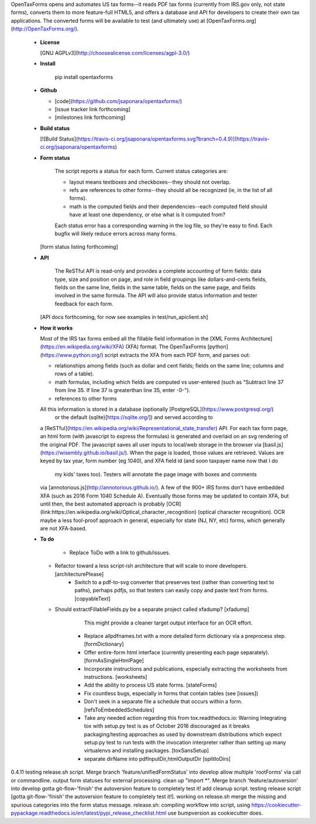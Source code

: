 OpenTaxForms opens and automates US tax forms--it reads PDF tax forms
(currently from IRS.gov only, not state forms),
converts them to more feature-full HTML5, 
and offers a database and API for developers to create their own tax applications.
The converted forms will be available to test (and ultimately use)
at [OpenTaxForms.org](http://OpenTaxForms.org/).

  - **License**

    [GNU AGPLv3](http://choosealicense.com/licenses/agpl-3.0/)

  - **Install**

	pip install opentaxforms

  - **Github**

    - [code](https://github.com/jsaponara/opentaxforms/)
    - [issue tracker link forthcoming]
    - [milestones link forthcoming]

  - **Build status**

    [![Build Status](https://travis-ci.org/jsaponara/opentaxforms.svg?branch=0.4.9)](https://travis-ci.org/jsaponara/opentaxforms)

  - **Form status**

	The script reports a status for each form.  Current status categories are:

	- layout means textboxes and checkboxes--they should not overlap.
	- refs are references to other forms--they should all be recognized (ie, in the list of all forms).
	- math is the computed fields and their dependencies--each computed field should have at least one dependency, or else what is it computed from?

	Each status error has a corresponding warning in the log file, so they're easy to find. Each bugfix will likely reduce errors across many forms.

    [form status listing forthcoming]

  - **API**

	The ReSTful API is read-only and provides a complete accounting of form fields:
	data type, size and position on page, and role in field groupings
	like dollars-and-cents fields, fields on the same line, fields in the same table,
	fields on the same page, and fields involved in the same formula.  The API will
	also provide status information and tester feedback for each form.

    [API docs forthcoming, for now see examples in test/run_apiclient.sh]

  - **How it works**

    Most of the IRS tax forms embed all the fillable field information in the
    [XML Forms Architecture](https://en.wikipedia.org/wiki/XFA) (XFA) format.
    The OpenTaxForms [python](https://www.python.org/) script extracts the XFA
    from each PDF form, and parses out:

    - relationships among fields (such as dollar and cent fields; fields on the same line; columns and rows of a table).
    - math formulas, including which fields are computed vs user-entered (such as "Subtract line 37 from line 35.  If line 37 is greaterthan line 35, enter -0-").
    - references to other forms

    All this information is stored in a database (optionally [PostgreSQL](https://www.postgresql.org/) 
	or the default (sqlite)[https://sqlite.org/]) and served according to
    a [ReSTful](https://en.wikipedia.org/wiki/Representational_state_transfer)
    API.  For each tax form page, an html form (with javascript to express the
    formulas) is generated and overlaid on an svg rendering of the original PDF.
    The javascript saves all user inputs to local/web storage in the browser
    via [basil.js](https://wisembly.github.io/basil.js/).  When the page is
    loaded, those values are retrieved.  Values are keyed by tax year, 
    form number (eg 1040), and XFA field id (and soon taxpayer name now that I do
	my kids' taxes too).  Testers will annotate the page image with boxes and comments
    via [annotorious.js](http://annotorious.github.io/).  A few of the 900+ IRS forms
    don't have embedded XFA (such as 2016 Form 1040 Schedule A).
    Eventually those forms may be updated to contain XFA, but until then, the
    best automated approach is probably
    [OCR](link:https://en.wikipedia.org/wiki/Optical_character_recognition)
    (optical character recognition).  OCR maybe a less fool-proof approach in general,
    especially for state (NJ, NY, etc) forms, which generally are not XFA-based.

  - **To do**

	- Replace ToDo with a link to github/issues.
    - Refactor toward a less script-ish architecture that will scale to more developers. [architecturePlease]
	- Switch to a pdf-to-svg converter that preserves text (rather than converting text to paths), perhaps pdfjs,
	  so that testers can easily copy and paste text from forms. [copyableText]
    - Should extractFillableFields.py be a separate project called xfadump? [xfadump]
	  This might provide a cleaner target output interface for an OCR effort.
	- Replace allpdfnames.txt with a more detailed form dictionary via a preprocess step. [formDictionary]
	- Offer entire-form html interface (currently presenting each page separately). [formAsSingleHtmlPage]
	- Incorporate instructions and publications, especially extracting the worksheets from instructions. [worksheets]
	- Add the ability to process US state forms. [stateForms]
	- Fix countless bugs, especially in forms that contain tables (see [issues])
	- Don't seek in a separate file a schedule that occurs within a form. [refsToEmbeddedSchedules]
	- Take any needed action regarding this from tox.readthedocs.io: Warning  Integrating tox with setup.py test is as of October 2016 discouraged as it breaks packaging/testing approaches as used by downstream distributions which expect setup.py test to run tests with the invocation interpreter rather than setting up many virtualenvs and installing packages. [toxSansSetup]
	- separate dirName into pdfInputDir,htmlOutputDir [splitIoDirs]


0.4.11
testing release.sh script.
Merge branch 'feature/unifiedFormStatus' into develop
allow multiple 'rootForms' via call or commandline.
output form statuses for external processing. clean up "import *".
Merge branch 'feature/autoversion' into develop gotta git-flow-'finish' the autoversion feature to completely test it!
add cleanup script. testing release script [gotta git-flow-'finish' the autoversion feature to completely test it!].
working on release.sh
merge the missing and spurious categories into the form status message.
release.sh: compiling workflow into script, using https://cookiecutter-pypackage.readthedocs.io/en/latest/pypi_release_checklist.html
use bumpversion as cookiecutter does.


